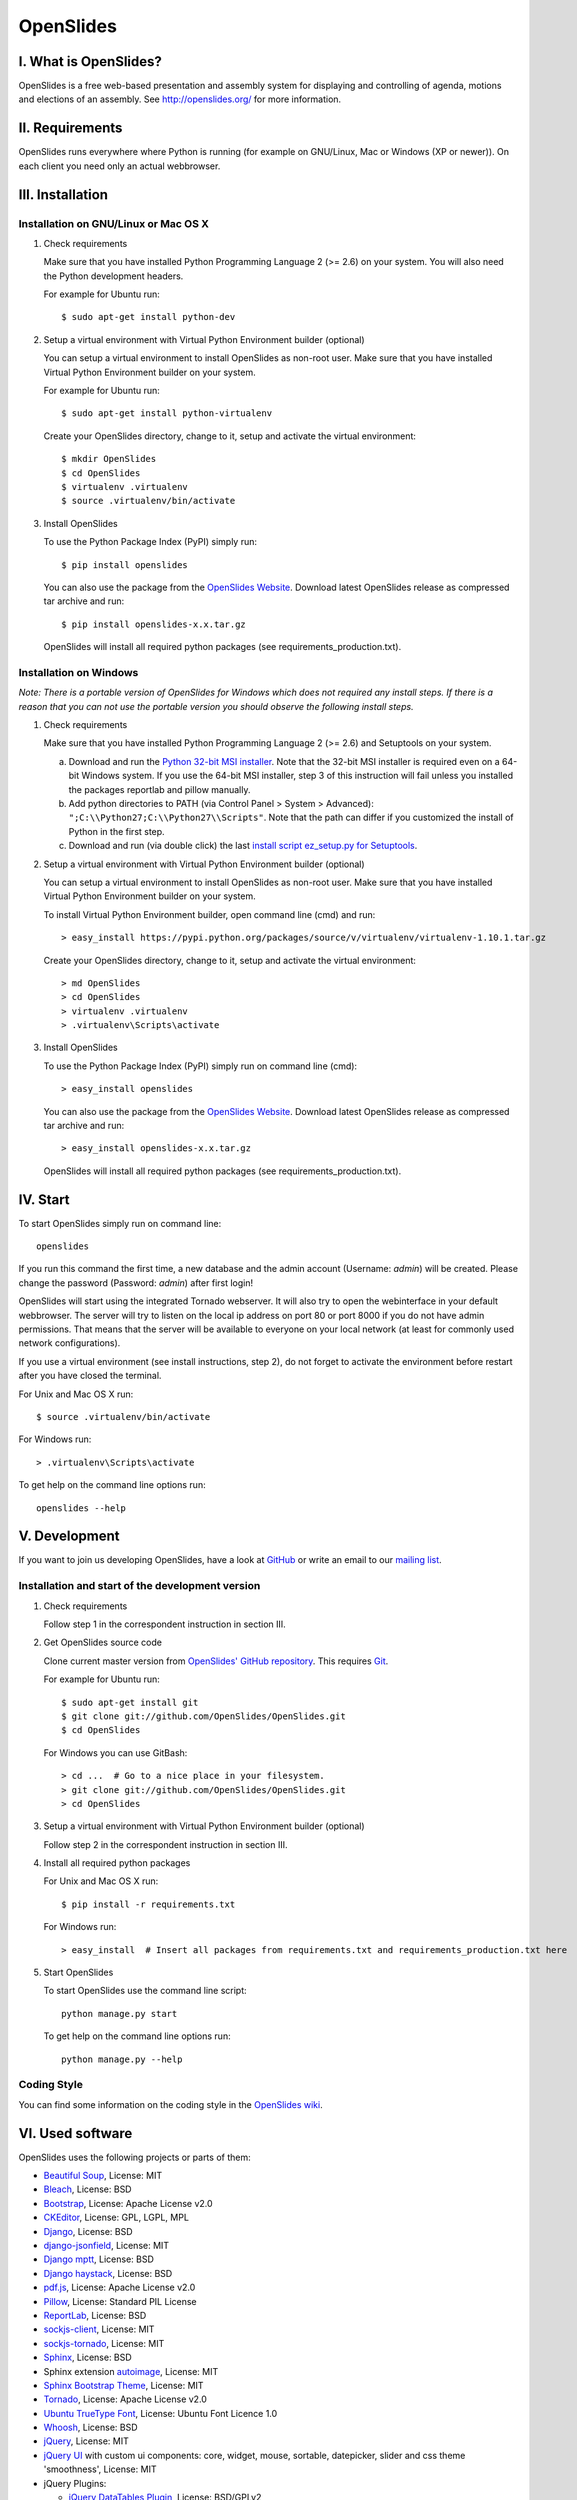 ============
 OpenSlides
============

I. What is OpenSlides?
======================

OpenSlides is a free web-based presentation and assembly system for
displaying and controlling of agenda, motions and elections of an assembly.
See http://openslides.org/ for more information.


II. Requirements
================

OpenSlides runs everywhere where Python is running (for example on
GNU/Linux, Mac or Windows (XP or newer)). On each client you need only an
actual webbrowser.


III. Installation
=================

Installation on GNU/Linux or Mac OS X
-------------------------------------

1. Check requirements

   Make sure that you have installed Python Programming Language 2 (>= 2.6)
   on your system. You will also need the Python development headers.

   For example for Ubuntu run::

       $ sudo apt-get install python-dev

2. Setup a virtual environment with Virtual Python Environment builder
   (optional)

   You can setup a virtual environment to install OpenSlides as non-root
   user. Make sure that you have installed Virtual Python Environment
   builder on your system.

   For example for Ubuntu run::

       $ sudo apt-get install python-virtualenv

   Create your OpenSlides directory, change to it, setup and activate the
   virtual environment::

       $ mkdir OpenSlides
       $ cd OpenSlides
       $ virtualenv .virtualenv
       $ source .virtualenv/bin/activate

3. Install OpenSlides

   To use the Python Package Index (PyPI) simply run::

       $ pip install openslides

   You can also use the package from the `OpenSlides Website
   <http://openslides.org/download/>`_. Download latest OpenSlides release
   as compressed tar archive and run::

       $ pip install openslides-x.x.tar.gz

   OpenSlides will install all required python packages (see
   requirements_production.txt).


Installation on Windows
-----------------------

*Note: There is a portable version of OpenSlides for Windows which does not
required any install steps. If there is a reason that you can not use the
portable version you should observe the following install steps.*

1. Check requirements

   Make sure that you have installed Python Programming Language 2 (>= 2.6)
   and Setuptools on your system.

   a. Download and run the `Python 32-bit MSI installer
      <http://www.python.org/ftp/python/2.7.5/python-2.7.5.msi>`_. Note
      that the 32-bit MSI installer is required even on a 64-bit Windows
      system. If you use the 64-bit MSI installer, step 3 of this
      instruction will fail unless you installed the packages reportlab and
      pillow manually.

   b. Add python directories to PATH (via Control Panel > System >
      Advanced): ``";C:\\Python27;C:\\Python27\\Scripts"``. Note that the path
      can differ if you customized the install of Python in the first step.

   c. Download and run (via double click) the last `install script
      ez_setup.py for Setuptools
      <https://pypi.python.org/pypi/setuptools/#windows>`_.

2. Setup a virtual environment with Virtual Python Environment builder
   (optional)

   You can setup a virtual environment to install OpenSlides as non-root
   user. Make sure that you have installed Virtual Python Environment
   builder on your system.

   To install Virtual Python Environment builder, open command line (cmd)
   and run::

       > easy_install https://pypi.python.org/packages/source/v/virtualenv/virtualenv-1.10.1.tar.gz

   Create your OpenSlides directory, change to it, setup and activate the
   virtual environment::

       > md OpenSlides
       > cd OpenSlides
       > virtualenv .virtualenv
       > .virtualenv\Scripts\activate

3. Install OpenSlides

   To use the Python Package Index (PyPI) simply run on command line (cmd)::

       > easy_install openslides

   You can also use the package from the `OpenSlides Website
   <http://openslides.org/download/>`_. Download latest OpenSlides release
   as compressed tar archive and run::

       > easy_install openslides-x.x.tar.gz

   OpenSlides will install all required python packages (see
   requirements_production.txt).


IV. Start
=========

To start OpenSlides simply run on command line::

    openslides

If you run this command the first time, a new database and the admin account
(Username: `admin`) will be created. Please change the password (Password:
`admin`) after first login!

OpenSlides will start using the integrated Tornado webserver. It will also
try to open the webinterface in your default webbrowser. The server will
try to listen on the local ip address on port 80 or port 8000 if you do not
have admin permissions. That means that the server will be available to
everyone on your local network (at least for commonly used network
configurations).

If you use a virtual environment (see install instructions, step 2), do not
forget to activate the environment before restart after you have closed the
terminal.

For Unix and Mac OS X run::

    $ source .virtualenv/bin/activate

For Windows run::

    > .virtualenv\Scripts\activate

To get help on the command line options run::

    openslides --help


V. Development
==============

If you want to join us developing OpenSlides, have a look at `GitHub
<https://github.com/OpenSlides/OpenSlides/>`_ or write an email to our
`mailing list <http://openslides.org/contact/>`_.


Installation and start of the development version
-------------------------------------------------

1. Check requirements

   Follow step 1 in the correspondent instruction in section III.

2. Get OpenSlides source code

   Clone current master version from `OpenSlides' GitHub repository
   <https://github.com/OpenSlides/OpenSlides>`_. This requires `Git
   <http://git-scm.com/>`_.

   For example for Ubuntu run::

       $ sudo apt-get install git
       $ git clone git://github.com/OpenSlides/OpenSlides.git
       $ cd OpenSlides

   For Windows you can use GitBash::

       > cd ...  # Go to a nice place in your filesystem.
       > git clone git://github.com/OpenSlides/OpenSlides.git
       > cd OpenSlides

3. Setup a virtual environment with Virtual Python Environment builder (optional)

   Follow step 2 in the correspondent instruction in section III.

4. Install all required python packages

   For Unix and Mac OS X run::

       $ pip install -r requirements.txt

   For Windows run::

       > easy_install  # Insert all packages from requirements.txt and requirements_production.txt here

5. Start OpenSlides

   To start OpenSlides use the command line script::

       python manage.py start

   To get help on the command line options run::

       python manage.py --help


Coding Style
------------

You can find some information on the coding style in the `OpenSlides wiki
<https://github.com/OpenSlides/OpenSlides/wiki/De%3ACode-Richtlinien-f%C3%BCr
-Openslides>`_.


VI. Used software
=================

OpenSlides uses the following projects or parts of them:

* `Beautiful Soup <http://www.crummy.com/software/BeautifulSoup/>`_,
  License: MIT

* `Bleach <https://github.com/jsocol/bleach/>`_, License: BSD

* `Bootstrap <http://getbootstrap.com/2.3.2/>`_, License: Apache
  License v2.0

* `CKEditor <http://ckeditor.com>`_, License: GPL, LGPL, MPL

* `Django <https://www.djangoproject.com>`_, License: BSD

* `django-jsonfield <https://github.com/bradjasper/django-jsonfield>`_,
  License: MIT

* `Django mptt <https://github.com/django-mptt/django-mptt/>`_, License: BSD

* `Django haystack <http://haystacksearch.org>`_, License: BSD

* `pdf.js <http://mozilla.github.io/pdf.js/>`_, License: Apache License v2.0

* `Pillow <https://github.com/python-imaging/Pillow/>`_, License: Standard
  PIL License

* `ReportLab <http://www.reportlab.com/software/opensource/rl-toolkit/>`_,
  License: BSD

* `sockjs-client <https://github.com/sockjs/sockjs-client>`_,
  License: MIT

* `sockjs-tornado <https://github.com/mrjoes/sockjs-tornado>`_,
  License: MIT

* `Sphinx <http://sphinx-doc.org/>`_, License: BSD

* Sphinx extension `autoimage <https://gist.github.com/kroger/3856821/>`_, License: MIT

* `Sphinx Bootstrap Theme
  <http://ryan-roemer.github.io/sphinx-bootstrap-theme/>`_, License: MIT

* `Tornado <http://www.tornadoweb.org/en/stable/>`_, License: Apache
  License v2.0

* `Ubuntu TrueType Font <http://font.ubuntu.com>`_, License: Ubuntu Font
  Licence 1.0

* `Whoosh <https://bitbucket.org/mchaput/whoosh/wiki/Home/>`_, License: BSD

* `jQuery <http://www.jquery.com>`_, License: MIT

* `jQuery UI <http://jqueryui.com>`_ with custom ui components: core,
  widget, mouse, sortable, datepicker, slider and css theme 'smoothness',
  License: MIT

* jQuery Plugins:

  - `jQuery DataTables Plugin <http://www.datatables.net>`_, License:
    BSD/GPLv2

  - `jQuery Cookie Plugin <https://github.com/carhartl/jquery-cookie/>`_,
    License: MIT/GPL

  - `jQuery Form Plugin <http://malsup.com/jquery/form/>`_, License: MIT/GPLv2

  - `jQuery Once Plugin <http://plugins.jquery.com/once/>`_, License: MIT/GPL

  - `jQuery Templating Plugin
    <https://github.com/BorisMoore/jquery-tmpl/>`_, License: MIT/GPLv2

  - `jQuery bsmSelect <https://github.com/vicb/bsmSelect/>`_, License:
    MIT/GPLv2

  - `jQuery UI Nested Sortable
    <https://github.com/mjsarfatti/nestedSortable/>`_, License: MIT

  - `jQuery UI Slider Access
    <http://trentrichardson.com/examples/jQuery-SliderAccess/>`_, License:
    MIT/GPLv2

  - `jQuery UI Timepicker
    <http://trentrichardson.com/examples/timepicker/>`_, License: MIT/GPLv2



VII. License and authors
========================

OpenSlides is Free/Libre Open Source Software (FLOSS), and distributed under
the MIT License, see LICENSE file. The authors of OpenSlides are mentioned
in the AUTHORS file.
